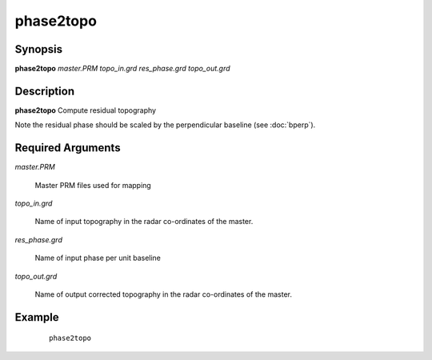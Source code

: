 .. index:: ! phase2topo           

**********      
phase2topo        
**********      

Synopsis
--------
**phase2topo** *master.PRM topo_in.grd res_phase.grd topo_out.grd*


Description
-----------
**phase2topo** Compute residual topography  

Note the residual phase should be scaled by the perpendicular baseline (see :doc:`bperp`).    

Required Arguments
------------------

*master.PRM*      

	Master PRM files used for mapping 

*topo_in.grd*     

	Name of input topography in the radar co-ordinates of the master. 

*res_phase.grd*   

	Name of input phase per unit baseline

*topo_out.grd*    

	Name of output corrected topography in the radar co-ordinates of the master. 


Example
-------
 ::

    phase2topo



